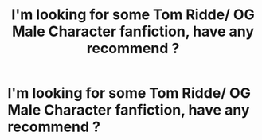 #+TITLE: I'm looking for some Tom Ridde/ OG Male Character fanfiction, have any recommend ?

* I'm looking for some Tom Ridde/ OG Male Character fanfiction, have any recommend ?
:PROPERTIES:
:Author: ongie_piichi
:Score: 1
:DateUnix: 1607664248.0
:DateShort: 2020-Dec-11
:FlairText: Recommendation
:END:
